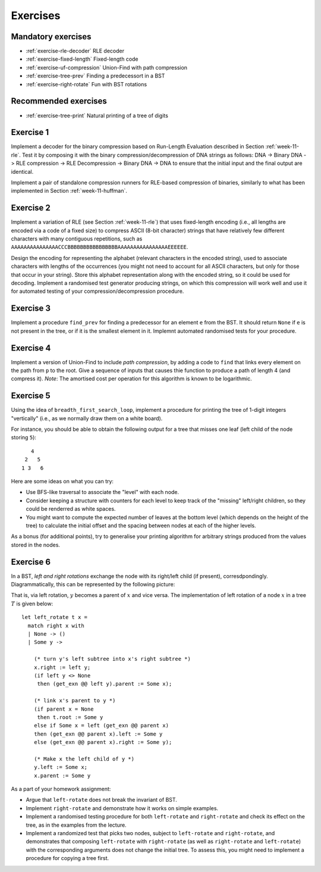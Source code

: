 .. -*- mode: rst -*-

.. _exercises-11:

Exercises
=========

Mandatory exercises
-------------------

* :ref:`exercise-rle-decoder`
  RLE decoder

* :ref:`exercise-fixed-length`
  Fixed-length code

* :ref:`exercise-uf-compression`
  Union-Find with path compression

* :ref:`exercise-tree-prev`
  Finding a predecessort in a BST

* :ref:`exercise-right-rotate`
  Fun with BST rotations

Recommended exercises
---------------------

* :ref:`exercise-tree-print`
  Natural printing of a tree of digits

.. _exercise-rle-decoder:

Exercise 1
----------

Implement a decoder for the binary compression based on Run-Length Evaluation described in Section :ref:`week-11-rle`. Test it by composing it with the binary compression/decompression of DNA strings as follows: DNA -> Binary DNA -> RLE compression -> RLE Decompression -> Binary DNA -> DNA to ensure that the initial input and the final output are identical.

Implement a pair of standalone compression runners for RLE-based compression of binaries, similarly to what has been implemented in Section :ref:`week-11-huffman`.

.. _exercise-fixed-length:

Exercise 2
----------

Implement a variation of RLE (see Section :ref:`week-11-rle`) that uses fixed-length encoding (i.e., all lengths are encoded via a code of a fixed size) to compress ASCII (8-bit character) strings that have relatively few different characters with many contiguous repetitions, such as ``AAAAAAAAAAAAAAACCCBBBBBBBBBBBBBBBBAAAAAAAAAAAAAAAAEEEEEE``.

Design the encoding for representing the alphabet (relevant characters in the encoded string), used to associate characters with lengths of the occurrences (you might not need to account for all ASCII characters, but only for those that occur in your string). Store this alphabet representation along with the encoded string, so it could be used for decoding. Implement a randomised test generator producing strings, on which this compression will work well and use it for automated testing of your compression/decompression procedure.

.. _exercise-tree-prev:

Exercise 3
----------

Implement a procedure ``find_prev`` for finding a predecessor for an
element ``e`` from the BST. It should return ``None`` if ``e`` is not
present in the tree, or if it is the smallest element in it. Implemnt
automated randomised tests for your procedure.

.. _exercise-uf-compression:

Exercise 4
----------

Implement a version of Union-Find to include *path compression*, by adding a code to ``find`` that links every element on the path from ``p`` to the root. Give a sequence of inputs that causes thie function to produce a path of length 4 (and compress it). *Note*: The amortised cost per operation for this algorithm is known to be logarithmic.

.. _exercise-tree-print:

Exercise 5
----------

Using the idea of ``breadth_first_search_loop``, implement a procedure for printing the tree of 1-digit integers "vertically" (i.e., as we normally draw them on a white board). 

For instance, you should be able to obtain the following output for a tree that misses one leaf (left child of the node storing ``5``)::

      4
    2   5 
   1 3   6

Here are some ideas on what you can try:

* Use BFS-like traversal to associate the "level" with each node.

* Consider keeping a structure with counters for each level to keep track
  of the "missing" left/right children, so they could be renderred as
  white spaces.

* You might want to compute the expected number of leaves at the
  bottom level (which depends on the height of the tree) to calculate
  the initial offset and the spacing between nodes at each of the
  higher levels.

As a bonus (for additional points), try to generalise your printing algorithm for arbitrary strings produced from the values stored in the nodes.

.. _exercise-right-rotate:

Exercise 6
----------

In a BST, *left and right rotations* exchange the node with its right/left child (if present), corresdpondingly. Diagrammatically, this can be represented by the following picture:

.. image:: ../resources/rotations.png
   :width: 700px
   :align: center


That is, via left rotation, :math:`y` becomes a parent of :math:`x` and vice versa. The implementation of left rotation of a node :math:`x` in a tree :math:`T` is given below::

  let left_rotate t x = 
    match right x with
    | None -> ()
    | Some y ->

      (* turn y's left subtree into x's right subtree *)
      x.right := left y;
      (if left y <> None
       then (get_exn @@ left y).parent := Some x);

      (* link x's parent to y *)
      (if parent x = None 
       then t.root := Some y
      else if Some x = left (get_exn @@ parent x) 
      then (get_exn @@ parent x).left := Some y
      else (get_exn @@ parent x).right := Some y);

      (* Make x the left child of y *)
      y.left := Some x;
      x.parent := Some y

As a part of your homework assignment:

* Argue that ``left-rotate`` does not break the invariant of BST.
* Implement ``right-rotate`` and demonstrate how it works on simple examples.
* Implement a randomised testing procedure for both ``left-rotate`` and ``right-rotate`` and check its effect on the tree, as in the examples from the lecture.
* Implement a randomized test that picks two nodes, subject to ``left-rotate`` and ``right-rotate``, and demonstrates that composing ``left-rotate`` with ``right-rotate`` (as well as ``right-rotate`` and ``left-rotate``) with the corresponding arguments does not change the initial tree. To assess this, you might need to implement a procedure for copying a tree first.
